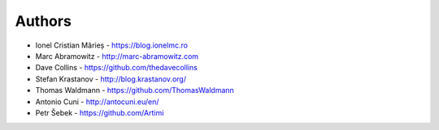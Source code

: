 
Authors
=======

* Ionel Cristian Mărieș - https://blog.ionelmc.ro
* Marc Abramowitz - http://marc-abramowitz.com
* Dave Collins - https://github.com/thedavecollins
* Stefan Krastanov - http://blog.krastanov.org/
* Thomas Waldmann - https://github.com/ThomasWaldmann
* Antonio Cuni - http://antocuni.eu/en/
* Petr Šebek - https://github.com/Artimi
